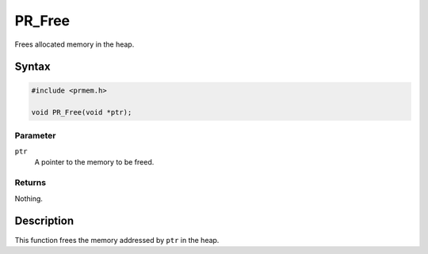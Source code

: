 PR_Free
=======

Frees allocated memory in the heap.

.. _Syntax:

Syntax
------

.. code:: eval

   #include <prmem.h>

   void PR_Free(void *ptr);

.. _Parameter:

Parameter
~~~~~~~~~

``ptr``
   A pointer to the memory to be freed.

.. _Returns:

Returns
~~~~~~~

Nothing.

.. _Description:

Description
-----------

This function frees the memory addressed by ``ptr`` in the heap.
